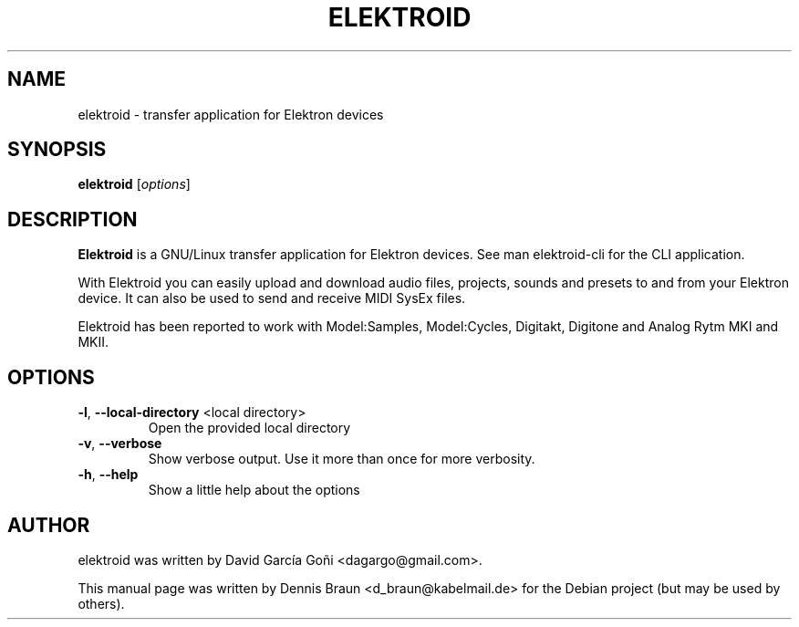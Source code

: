 .TH ELEKTROID "1" "Dec 2021"

.SH NAME
elektroid \- transfer application for Elektron devices

.SH SYNOPSIS
.B elektroid
.RI [ options ]

.SH DESCRIPTION
.B Elektroid
is a GNU/Linux transfer application for Elektron devices. See man elektroid-cli for the CLI application.
.PP
With Elektroid you can easily upload and download audio files, projects, sounds and presets to and from your Elektron device. It can also be used to send and receive MIDI SysEx files.
.PP
Elektroid has been reported to work with Model:Samples, Model:Cycles, Digitakt, Digitone and Analog Rytm MKI and MKII.

.SH OPTIONS
.TP
\fB\-l\fR, \fB--local-directory\fR <local directory>
Open the provided local directory
.TP
\fB\-v\fR, \fB--verbose\fR
Show verbose output. Use it more than once for more verbosity.
.TP
\fB\-h\fR, \fB--help\fR
Show a little help about the options
.PP

.SH "AUTHOR"
elektroid was written by David García Goñi <dagargo@gmail.com>.

.PP
This manual page was written by Dennis Braun <d_braun@kabelmail.de>
for the Debian project (but may be used by others).
